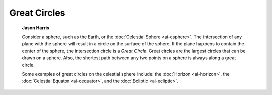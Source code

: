 =============
Great Circles
=============

         **Jason Harris**

         Consider a sphere, such as the Earth, or the :doc:`Celestial
         Sphere  <ai-csphere>`. The intersection of any plane with
         the sphere will result in a circle on the surface of the
         sphere. If the plane happens to contain the center of the
         sphere, the intersection circle is a *Great Circle*. Great
         circles are the largest circles that can be drawn on a sphere.
         Also, the shortest path between any two points on a sphere is
         always along a great circle.

         Some examples of great circles on the celestial sphere include:
         the :doc:`Horizon  <ai-horizon>`, the :doc:`Celestial
         Equator  <ai-cequator>`, and the
         :doc:`Ecliptic  <ai-ecliptic>`.

